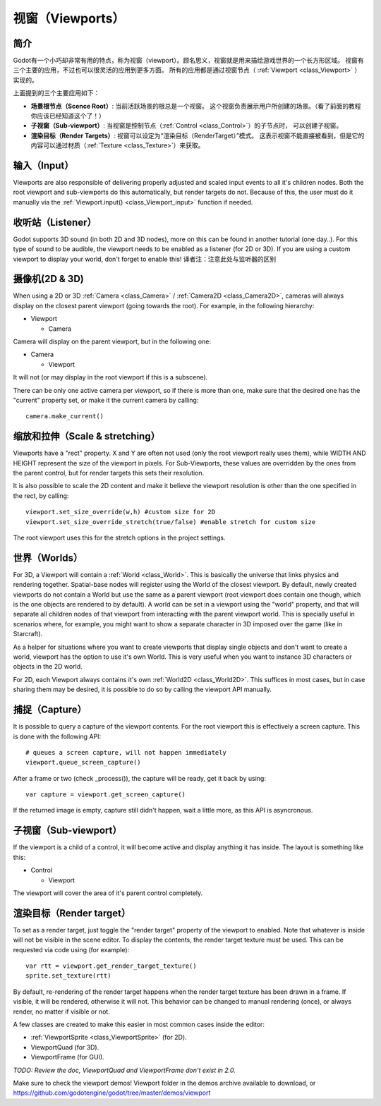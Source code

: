 .. _doc_viewports:

视窗（Viewports）
=========

简介
------------

Godot有一个小巧却非常有用的特点，称为视窗（viewport）。顾名思义，视窗就是用来描绘游戏世界的一个长方形区域。
视窗有三个主要的应用，不过也可以很灵活的应用到更多方面。
所有的应用都是通过视窗节点（ :ref:`Viewport <class_Viewport>` ）实现的。


.. image:: /img/viewportnode.png

上面提到的三个主要应用如下：

-  **场景根节点（Scence Root）**: 当前活跃场景的根总是一个视窗。
   这个视窗负责展示用户所创建的场景。（看了前面的教程你应该已经知道这个了！）
-  **子视窗（Sub-viewport）**: 当视窗是控制节点（:ref:`Control <class_Control>`）的子节点时，
   可以创建子视窗。
-  **渲染目标（Render Targets）**: 视窗可以设定为“渲染目标（RenderTarget）”模式。
   这表示视窗不能直接被看到，但是它的内容可以通过材质（:ref:`Texture <class_Texture>`）来获取。

输入（Input）
-----

Viewports are also responsible of delivering properly adjusted and
scaled input events to all it's children nodes. Both the root viewport
and sub-viewports do this automatically, but render targets do not.
Because of this, the user must do it manually via the
:ref:`Viewport.input() <class_Viewport_input>` function if needed.

收听站（Listener）
--------

Godot supports 3D sound (in both 2D and 3D nodes), more on this can be
found in another tutorial (one day..). For this type of sound to be
audible, the viewport needs to be enabled as a listener (for 2D or 3D).
If you are using a custom viewport to display your world, don't forget
to enable this!
译者注：注意此处与监听器的区别

摄像机(2D & 3D)
-----------------

When using a 2D or 3D :ref:`Camera <class_Camera>` /
:ref:`Camera2D <class_Camera2D>`, cameras will always display on the
closest parent viewport (going towards the root). For example, in the
following hierarchy:

-  Viewport

   -  Camera

Camera will display on the parent viewport, but in the following one:

-  Camera

   -  Viewport

It will not (or may display in the root viewport if this is a subscene).

There can be only one active camera per viewport, so if there is more
than one, make sure that the desired one has the "current" property set,
or make it the current camera by calling:

::

    camera.make_current()

缩放和拉伸（Scale & stretching）
------------------

Viewports have a "rect" property. X and Y are often not used (only the
root viewport really uses them), while WIDTH AND HEIGHT represent the
size of the viewport in pixels. For Sub-Viewports, these values are
overridden by the ones from the parent control, but for render targets
this sets their resolution.

It is also possible to scale the 2D content and make it believe the
viewport resolution is other than the one specified in the rect, by
calling:

::

    viewport.set_size_override(w,h) #custom size for 2D
    viewport.set_size_override_stretch(true/false) #enable stretch for custom size

The root viewport uses this for the stretch options in the project
settings.

世界（Worlds）
------

For 3D, a Viewport will contain a :ref:`World <class_World>`. This
is basically the universe that links physics and rendering together.
Spatial-base nodes will register using the World of the closest
viewport. By default, newly created viewports do not contain a World but
use the same as a parent viewport (root viewport does contain one
though, which is the one objects are rendered to by default). A world can
be set in a viewport using the "world" property, and that will separate
all children nodes of that viewport from interacting with the parent
viewport world. This is specially useful in scenarios where, for
example, you might want to show a separate character in 3D imposed over
the game (like in Starcraft).

As a helper for situations where you want to create viewports that
display single objects and don't want to create a world, viewport has
the option to use it's own World. This is very useful when you want to
instance 3D characters or objects in the 2D world.

For 2D, each Viewport always contains it's own :ref:`World2D <class_World2D>`.
This suffices in most cases, but in case sharing them may be desired, it
is possible to do so by calling the viewport API manually.

捕捉（Capture）
-------

It is possible to query a capture of the viewport contents. For the root
viewport this is effectively a screen capture. This is done with the
following API:

::

    # queues a screen capture, will not happen immediately
    viewport.queue_screen_capture() 

After a frame or two (check _process()), the capture will be ready,
get it back by using:

::

    var capture = viewport.get_screen_capture()

If the returned image is empty, capture still didn't happen, wait a
little more, as this API is asyncronous.

子视窗（Sub-viewport）
------------

If the viewport is a child of a control, it will become active and
display anything it has inside. The layout is something like this:

-  Control

   -  Viewport

The viewport will cover the area of it's parent control completely.

.. image:: /img/subviewport.png

渲染目标（Render target）
-------------

To set as a render target, just toggle the "render target" property of
the viewport to enabled. Note that whatever is inside will not be
visible in the scene editor. To display the contents, the render target
texture must be used. This can be requested via code using (for
example):

::

    var rtt = viewport.get_render_target_texture() 
    sprite.set_texture(rtt)

By default, re-rendering of the render target happens when the render
target texture has been drawn in a frame. If visible, it will be
rendered, otherwise it will not. This behavior can be changed to manual
rendering (once), or always render, no matter if visible or not.

A few classes are created to make this easier in most common cases
inside the editor:

-  :ref:`ViewportSprite <class_ViewportSprite>` (for 2D).
-  ViewportQuad (for 3D).
-  ViewportFrame (for GUI).

*TODO: Review the doc, ViewportQuad and ViewportFrame don't exist in 2.0.*

Make sure to check the viewport demos! Viewport folder in the demos
archive available to download, or
https://github.com/godotengine/godot/tree/master/demos/viewport
